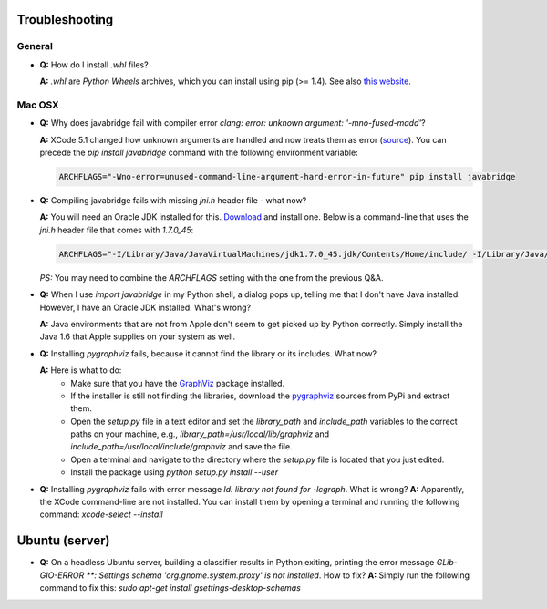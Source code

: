 Troubleshooting
===============

General
-------

* **Q:** How do I install `.whl` files?

  **A:** `.whl` are *Python Wheels* archives, which you can install using pip (>= 1.4). See also `this website <http://pythonwheels.com/>`_.


Mac OSX
-------

* **Q:** Why does javabridge fail with compiler error `clang: error: unknown argument: '-mno-fused-madd'`?

  **A:** XCode 5.1 changed how unknown arguments are handled and now treats them  as error (`source <http://bruteforce.gr/bypassing-clang-error-unknown-argument.html>`_). You can precede the `pip install javabridge` command with the following environment variable:

  .. code-block:: bash

     ARCHFLAGS="-Wno-error=unused-command-line-argument-hard-error-in-future" pip install javabridge

* **Q:** Compiling javabridge fails with missing `jni.h` header file - what now?

  **A:** You will need an Oracle JDK installed for this. `Download <http://www.oracle.com/technetwork/java/javase/downloads/>`_ and install one. Below is a command-line that uses the `jni.h` header file that comes with `1.7.0_45`:

  .. code-block:: bash

     ARCHFLAGS="-I/Library/Java/JavaVirtualMachines/jdk1.7.0_45.jdk/Contents/Home/include/ -I/Library/Java/JavaVirtualMachines/jdk1.7.0_45.jdk/Contents/Home/include/darwin" pip install --user javabridge

  *PS:* You may need to combine the `ARCHFLAGS` setting with the one from the previous Q&A.

* **Q:** When I use `import javabridge` in my Python shell, a
  dialog pops up, telling me that I don't have Java installed. However, I have
  an Oracle JDK installed. What's wrong?

  **A:** Java environments that are not from Apple don't seem to get picked up
  by Python correctly. Simply install the Java 1.6 that Apple supplies on your
  system as well.

* **Q:** Installing `pygraphviz` fails, because it cannot find the library or
  its includes. What now?

  **A:** Here is what to do:
    * Make sure that you have the `GraphViz <http://graphviz.org/Download_macos.php>`_ 
      package installed.

    * If the installer is still not finding the libraries, download the 
      `pygraphviz <https://pypi.python.org/pypi/pygraphviz>`_ sources from PyPi and 
      extract them.

    * Open the `setup.py` file in a text editor and set the `library_path` and
      `include_path` variables to the correct paths on your machine, e.g.,
      `library_path=/usr/local/lib/graphviz` and
      `include_path=/usr/local/include/graphviz` and save the file.

    * Open a terminal and navigate to the directory where the `setup.py` file
      is located that you just edited.

    * Install the package using `python setup.py install --user`


* **Q:** Installing `pygraphviz` fails with error message 
  `ld: library not found for -lcgraph`. What is wrong?
  **A:** Apparently, the XCode command-line are not installed. You can install
  them by opening a terminal and running the following command: 
  `xcode-select --install`


Ubuntu (server)
===============

* **Q:** On a headless Ubuntu server, building a classifier results in Python exiting, printing the error message `GLib-GIO-ERROR **: Settings schema 'org.gnome.system.proxy' is not installed`. How to fix?
  **A:** Simply run the following command to fix this:
  `sudo apt-get install gsettings-desktop-schemas`
 
